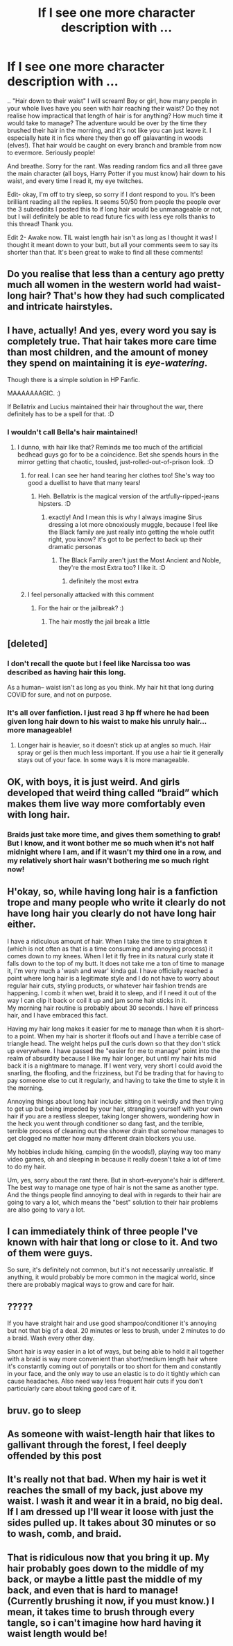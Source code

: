 #+TITLE: If I see one more character description with ...

* If I see one more character description with ...
:PROPERTIES:
:Author: LarinaRichards
:Score: 5
:DateUnix: 1601939675.0
:DateShort: 2020-Oct-06
:END:
.. "Hair down to their waist" I will scream! Boy or girl, how many people in your whole lives have you seen with hair reaching their waist? Do they not realise how impractical that length of hair is for anything? How much time it would take to manage? The adventure would be over by the time they brushed their hair in the morning, and it's not like you can just leave it. I especially hate it in fics where they then go off galavanting in woods (elves!). That hair would be caught on every branch and bramble from now to evermore. Seriously people!

And breathe. Sorry for the rant. Was reading random fics and all three gave the main character (all boys, Harry Potter if you must know) hair down to his waist, and every time I read it, my eye twitches.

Edit- okay, I'm off to try sleep, so sorry if I dont respond to you. It's been brilliant reading all the replies. It seems 50/50 from people the people over the 3 subreddits I posted this to if long hair would be unmanageable or not, but I will definitely be able to read future fics with less eye rolls thanks to this thread! Thank you.

Edit 2- Awake now. TIL waist length hair isn't as long as I thought it was! I thought it meant down to your butt, but all your comments seem to say its shorter than that. It's been great to wake to find all these comments!


** Do you realise that less than a century ago pretty much all women in the western world had waist-long hair? That's how they had such complicated and intricate hairstyles.
:PROPERTIES:
:Author: SnobbishWizard
:Score: 18
:DateUnix: 1601944361.0
:DateShort: 2020-Oct-06
:END:


** I have, actually! And yes, every word you say is completely true. That hair takes more care time than most children, and the amount of money they spend on maintaining it is /eye-watering/.

Though there is a simple solution in HP Fanfic.

MAAAAAAAGIC. :)

If Bellatrix and Lucius maintained their hair throughout the war, there definitely has to be a spell for that. :D
:PROPERTIES:
:Author: Avalon1632
:Score: 10
:DateUnix: 1601940931.0
:DateShort: 2020-Oct-06
:END:

*** I wouldn't call Bella's hair maintained!
:PROPERTIES:
:Author: LarinaRichards
:Score: 2
:DateUnix: 1601941375.0
:DateShort: 2020-Oct-06
:END:

**** I dunno, with hair like that? Reminds me too much of the artificial bedhead guys go for to be a coincidence. Bet she spends hours in the mirror getting that chaotic, tousled, just-rolled-out-of-prison look. :D
:PROPERTIES:
:Author: Avalon1632
:Score: 6
:DateUnix: 1601970048.0
:DateShort: 2020-Oct-06
:END:

***** for real. I can see her hand tearing her clothes too! She's way too good a duellist to have that many tears!
:PROPERTIES:
:Author: karigan_g
:Score: 4
:DateUnix: 1601973977.0
:DateShort: 2020-Oct-06
:END:

****** Heh. Bellatrix is the magical version of the artfully-ripped-jeans hipsters. :D
:PROPERTIES:
:Author: Avalon1632
:Score: 5
:DateUnix: 1602004960.0
:DateShort: 2020-Oct-06
:END:

******* exactly! And I mean this is why I always imagine Sirus dressing a lot more obnoxiously muggle, because I feel like the Black family are just really into getting the whole outfit right, you know? it's got to be perfect to back up their dramatic personas
:PROPERTIES:
:Author: karigan_g
:Score: 2
:DateUnix: 1602005063.0
:DateShort: 2020-Oct-06
:END:

******** The Black Family aren't just the Most Ancient and Noble, they're the most Extra too? I like it. :D
:PROPERTIES:
:Author: Avalon1632
:Score: 3
:DateUnix: 1602058146.0
:DateShort: 2020-Oct-07
:END:

********* definitely the most extra
:PROPERTIES:
:Author: karigan_g
:Score: 1
:DateUnix: 1602078247.0
:DateShort: 2020-Oct-07
:END:


***** I feel personally attacked with this comment
:PROPERTIES:
:Author: Spider_j4Y
:Score: 2
:DateUnix: 1601989849.0
:DateShort: 2020-Oct-06
:END:

****** For the hair or the jailbreak? :)
:PROPERTIES:
:Author: Avalon1632
:Score: 2
:DateUnix: 1602004933.0
:DateShort: 2020-Oct-06
:END:

******* The hair mostly the jail break a little
:PROPERTIES:
:Author: Spider_j4Y
:Score: 1
:DateUnix: 1602004978.0
:DateShort: 2020-Oct-06
:END:


** [deleted]
:PROPERTIES:
:Score: 9
:DateUnix: 1601941380.0
:DateShort: 2020-Oct-06
:END:

*** I don't recall the quote but I feel like Narcissa too was described as having hair this long.

As a human-- waist isn't as long as you think. My hair hit that long during COVID for sure, and not on purpose.
:PROPERTIES:
:Author: therealemacity
:Score: 2
:DateUnix: 1601963670.0
:DateShort: 2020-Oct-06
:END:


*** It's all over fanfiction. I just read 3 hp ff where he had been given long hair down to his waist to make his unruly hair... more manageable!
:PROPERTIES:
:Author: LarinaRichards
:Score: 1
:DateUnix: 1601941518.0
:DateShort: 2020-Oct-06
:END:

**** Longer hair is heavier, so it doesn't stick up at angles so much. Hair spray or gel is then much less important. If you use a hair tie it generally stays out of your face. In some ways it is more manageable.
:PROPERTIES:
:Author: BackUpAgain
:Score: 5
:DateUnix: 1601952031.0
:DateShort: 2020-Oct-06
:END:


** OK, with boys, it is just weird. And girls developed that weird thing called “braid” which makes them live way more comfortably even with long hair.
:PROPERTIES:
:Author: ceplma
:Score: 10
:DateUnix: 1601940188.0
:DateShort: 2020-Oct-06
:END:

*** Braids just take more time, and gives them something to grab! But I know, and it wont bother me so much when it's not half midnight where I am, and if it wasn't my third one in a row, and my relatively short hair wasn't bothering me so much right now!
:PROPERTIES:
:Author: LarinaRichards
:Score: -6
:DateUnix: 1601940535.0
:DateShort: 2020-Oct-06
:END:


** H'okay, so, while having long hair is a fanfiction trope and many people who write it clearly do not have long hair you clearly do not have long hair either.

I have a ridiculous amount of hair. When I take the time to straighten it (which is not often as that is a time consuming and annoying process) it comes down to my knees. When I let it fly free in its natural curly state it falls down to the top of my butt. It does not take me a ton of time to manage it, I'm very much a 'wash and wear' kinda gal. I have officially reached a point where long hair is a legitimate style and I do not have to worry about regular hair cuts, styling products, or whatever hair fashion trends are happening. I comb it when wet, braid it to sleep, and if I need it out of the way I can clip it back or coil it up and jam some hair sticks in it.\\
My morning hair routine is probably about 30 seconds. I have elf princess hair, and I have embraced this fact.

Having my hair long makes it easier for me to manage than when it is short--to a point. When my hair is shorter it floofs out and I have a terrible case of triangle head. The weight helps pull the curls down so that they don't stick up everywhere. I have passed the "easier for me to manage" point into the realm of absurdity because I like my hair longer, but until my hair hits mid back it is a nightmare to manage. If I went very, very short I could avoid the snarling, the floofing, and the frizziness, but I'd be trading that for having to pay someone else to cut it regularly, and having to take the time to style it in the morning.

Annoying things about long hair include: sitting on it weirdly and then trying to get up but being impeded by your hair, strangling yourself with your own hair if you are a restless sleeper, taking longer showers, wondering how in the heck you went through conditioner so dang fast, and the terrible, terrible process of cleaning out the shower drain that somehow manages to get clogged no matter how many different drain blockers you use.

My hobbies include hiking, camping (in the woods!), playing way too many video games, oh and sleeping in because it really doesn't take a lot of time to do my hair.

Um, yes, sorry about the rant there. But in short--everyone's hair is different. The best way to manage one type of hair is not the same as another type. And the things people find annoying to deal with in regards to their hair are going to vary a lot, which means the "best" solution to their hair problems are also going to vary a lot.
:PROPERTIES:
:Author: Ishamarii
:Score: 8
:DateUnix: 1601958642.0
:DateShort: 2020-Oct-06
:END:


** I can immediately think of three people I've known with hair that long or close to it. And two of them were guys.

So sure, it's definitely not common, but it's not necessarily unrealistic. If anything, it would probably be more common in the magical world, since there are probably magical ways to grow and care for hair.
:PROPERTIES:
:Author: TheLetterJ0
:Score: 6
:DateUnix: 1601944685.0
:DateShort: 2020-Oct-06
:END:


** ?????

If you have straight hair and use good shampoo/conditioner it's annoying but not that big of a deal. 20 minutes or less to brush, under 2 minutes to do a braid. Wash every other day.

Short hair is way easier in a lot of ways, but being able to hold it all together with a braid is way more convenient than short/medium length hair where it's constantly coming out of ponytails or too short for them and constantly in your face, and the only way to use an elastic is to do it tightly which can cause headaches. Also need way less frequent hair cuts if you don't particularly care about taking good care of it.
:PROPERTIES:
:Author: BackUpAgain
:Score: 4
:DateUnix: 1601951924.0
:DateShort: 2020-Oct-06
:END:


** bruv. go to sleep
:PROPERTIES:
:Author: karigan_g
:Score: 3
:DateUnix: 1601974007.0
:DateShort: 2020-Oct-06
:END:


** As someone with waist-length hair that likes to gallivant through the forest, I feel deeply offended by this post
:PROPERTIES:
:Author: nihonica
:Score: 8
:DateUnix: 1601951873.0
:DateShort: 2020-Oct-06
:END:


** It's really not that bad. When my hair is wet it reaches the small of my back, just above my waist. I wash it and wear it in a braid, no big deal. If I am dressed up I'll wear it loose with just the sides pulled up. It takes about 30 minutes or so to wash, comb, and braid.
:PROPERTIES:
:Author: Welfycat
:Score: 2
:DateUnix: 1601952223.0
:DateShort: 2020-Oct-06
:END:


** That is ridiculous now that you bring it up. My hair probably goes down to the middle of my back, or maybe a little past the middle of my back, and even that is hard to manage! (Currently brushing it now, if you must know.) I mean, it takes time to brush through every tangle, so i can't imagine how hard having it waist length would be!
:PROPERTIES:
:Author: First-NameLast-Name
:Score: 0
:DateUnix: 1601948122.0
:DateShort: 2020-Oct-06
:END:
